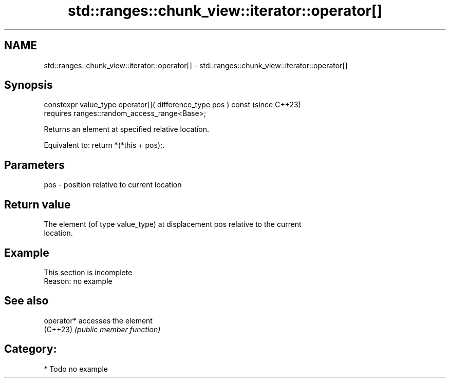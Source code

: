 .TH std::ranges::chunk_view::iterator::operator[] 3 "2024.06.10" "http://cppreference.com" "C++ Standard Libary"
.SH NAME
std::ranges::chunk_view::iterator::operator[] \- std::ranges::chunk_view::iterator::operator[]

.SH Synopsis
   constexpr value_type operator[]( difference_type pos ) const  (since C++23)
       requires ranges::random_access_range<Base>;

   Returns an element at specified relative location.

   Equivalent to: return *(*this + pos);.

.SH Parameters

   pos - position relative to current location

.SH Return value

   The element (of type value_type) at displacement pos relative to the current
   location.

.SH Example

    This section is incomplete
    Reason: no example

.SH See also

   operator* accesses the element
   (C++23)   \fI(public member function)\fP

.SH Category:
     * Todo no example
